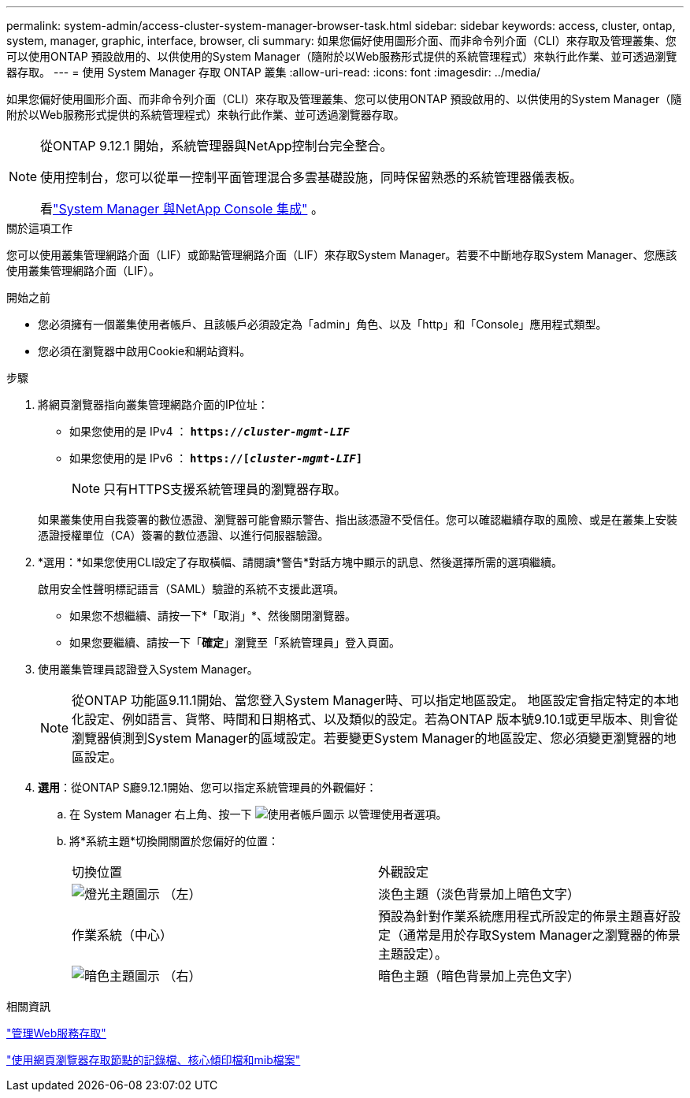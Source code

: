 ---
permalink: system-admin/access-cluster-system-manager-browser-task.html 
sidebar: sidebar 
keywords: access, cluster, ontap, system, manager, graphic, interface, browser, cli 
summary: 如果您偏好使用圖形介面、而非命令列介面（CLI）來存取及管理叢集、您可以使用ONTAP 預設啟用的、以供使用的System Manager（隨附於以Web服務形式提供的系統管理程式）來執行此作業、並可透過瀏覽器存取。 
---
= 使用 System Manager 存取 ONTAP 叢集
:allow-uri-read: 
:icons: font
:imagesdir: ../media/


[role="lead"]
如果您偏好使用圖形介面、而非命令列介面（CLI）來存取及管理叢集、您可以使用ONTAP 預設啟用的、以供使用的System Manager（隨附於以Web服務形式提供的系統管理程式）來執行此作業、並可透過瀏覽器存取。

[NOTE]
====
從ONTAP 9.12.1 開始，系統管理器與NetApp控制台完全整合。

使用控制台，您可以從單一控制平面管理混合多雲基礎設施，同時保留熟悉的系統管理器儀表板。

看link:../concepts/sysmgr-integration-console-concept.html["System Manager 與NetApp Console 集成"] 。

====
.關於這項工作
您可以使用叢集管理網路介面（LIF）或節點管理網路介面（LIF）來存取System Manager。若要不中斷地存取System Manager、您應該使用叢集管理網路介面（LIF）。

.開始之前
* 您必須擁有一個叢集使用者帳戶、且該帳戶必須設定為「admin」角色、以及「http」和「Console」應用程式類型。
* 您必須在瀏覽器中啟用Cookie和網站資料。


.步驟
. 將網頁瀏覽器指向叢集管理網路介面的IP位址：
+
** 如果您使用的是 IPv4 ： `*https://__cluster-mgmt-LIF__*`
** 如果您使用的是 IPv6 ： `*https://[_cluster-mgmt-LIF_]*`
+

NOTE: 只有HTTPS支援系統管理員的瀏覽器存取。



+
如果叢集使用自我簽署的數位憑證、瀏覽器可能會顯示警告、指出該憑證不受信任。您可以確認繼續存取的風險、或是在叢集上安裝憑證授權單位（CA）簽署的數位憑證、以進行伺服器驗證。

. *選用：*如果您使用CLI設定了存取橫幅、請閱讀*警告*對話方塊中顯示的訊息、然後選擇所需的選項繼續。
+
啟用安全性聲明標記語言（SAML）驗證的系統不支援此選項。

+
** 如果您不想繼續、請按一下*「取消」*、然後關閉瀏覽器。
** 如果您要繼續、請按一下「*確定*」瀏覽至「系統管理員」登入頁面。


. 使用叢集管理員認證登入System Manager。
+

NOTE: 從ONTAP 功能區9.11.1開始、當您登入System Manager時、可以指定地區設定。  地區設定會指定特定的本地化設定、例如語言、貨幣、時間和日期格式、以及類似的設定。若為ONTAP 版本號9.10.1或更早版本、則會從瀏覽器偵測到System Manager的區域設定。若要變更System Manager的地區設定、您必須變更瀏覽器的地區設定。

. *選用*：從ONTAP S廳9.12.1開始、您可以指定系統管理員的外觀偏好：
+
.. 在 System Manager 右上角、按一下 image:icon-user-blue-bg.png["使用者帳戶圖示"] 以管理使用者選項。
.. 將*系統主題*切換開關置於您偏好的位置：
+
|===


| 切換位置 | 外觀設定 


 a| 
image:icon-light-theme-sun.png["燈光主題圖示"] （左）
 a| 
淡色主題（淡色背景加上暗色文字）



 a| 
作業系統（中心）
 a| 
預設為針對作業系統應用程式所設定的佈景主題喜好設定（通常是用於存取System Manager之瀏覽器的佈景主題設定）。



 a| 
image:icon-dark-theme-moon.png["暗色主題圖示"] （右）
 a| 
暗色主題（暗色背景加上亮色文字）

|===




.相關資訊
link:manage-access-web-services-concept.html["管理Web服務存取"]

link:accessg-node-log-core-dump-mib-files-task.html["使用網頁瀏覽器存取節點的記錄檔、核心傾印檔和mib檔案"]
